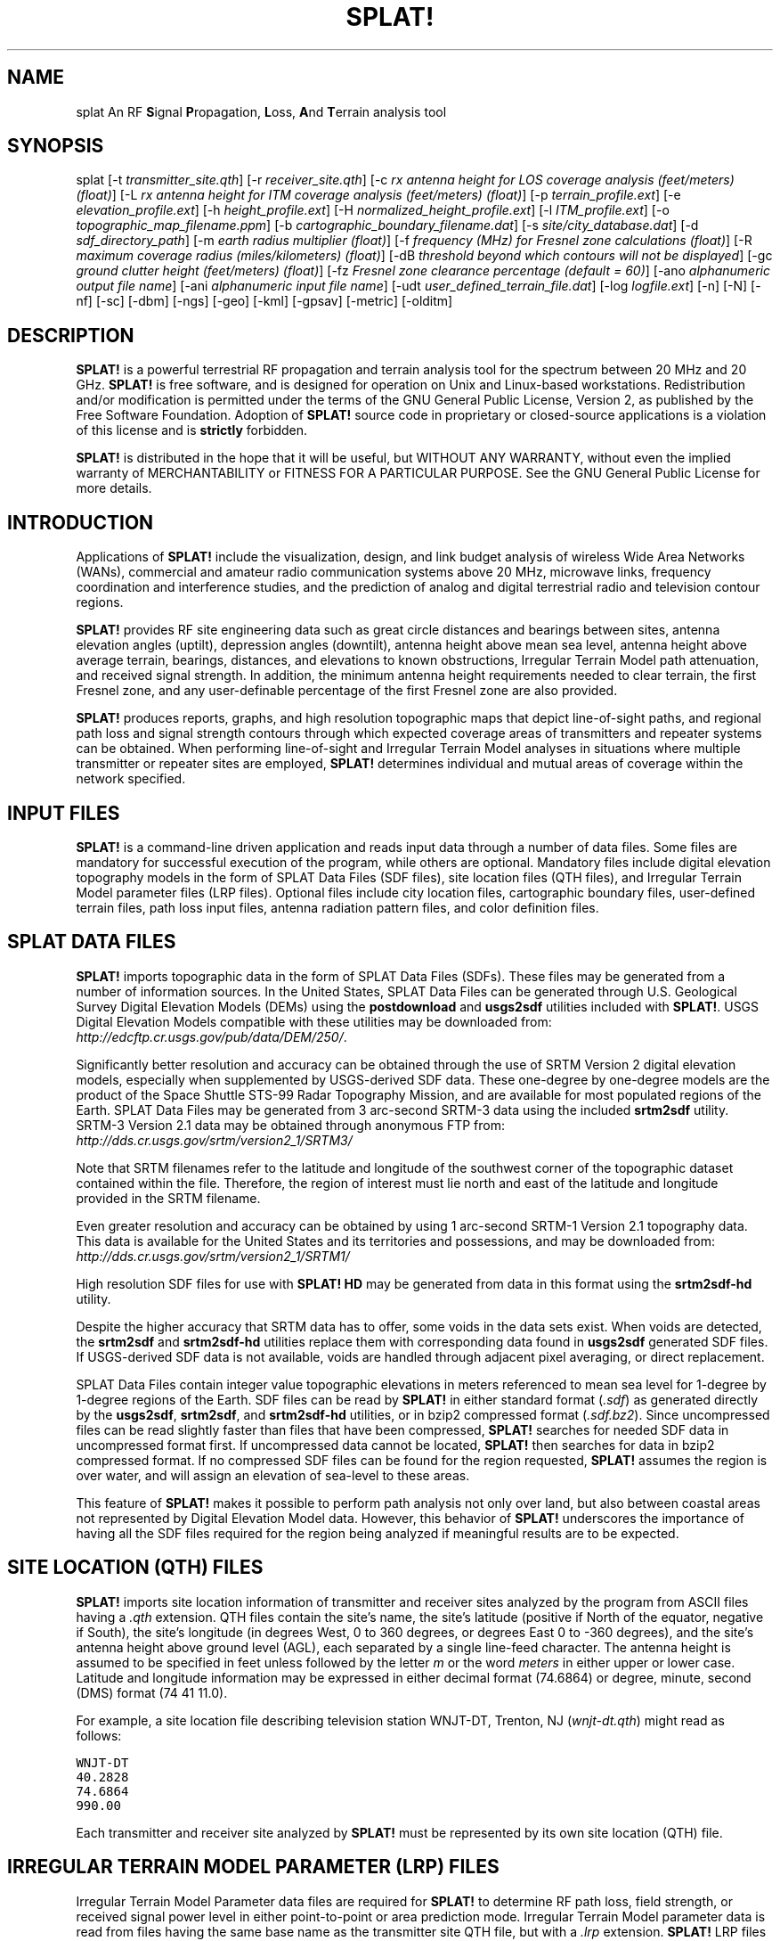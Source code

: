 .TH SPLAT! 1 "25 July 2013" "KD2BD Software" "KD2BD Software"
.SH NAME
splat An RF \fBS\fPignal \fBP\fPropagation, \fBL\fPoss, \fBA\fPnd \fBT\fPerrain analysis tool
.SH SYNOPSIS
splat [-t  \fItransmitter_site.qth\fP]
[-r \fIreceiver_site.qth\fP]
[-c \fIrx antenna height for LOS coverage analysis (feet/meters) (float)\fP]
[-L \fIrx antenna height for ITM coverage analysis (feet/meters) (float)\fP]
[-p \fIterrain_profile.ext\fP]
[-e \fIelevation_profile.ext\fP]
[-h \fIheight_profile.ext\fP]
[-H \fInormalized_height_profile.ext\fP]
[-l \fIITM_profile.ext\fP]
[-o \fItopographic_map_filename.ppm\fP]
[-b \fIcartographic_boundary_filename.dat\fP]
[-s \fIsite/city_database.dat\fP]
[-d \fIsdf_directory_path\fP]
[-m \fIearth radius multiplier (float)\fP]
[-f \fIfrequency (MHz) for Fresnel zone calculations (float)\fP]
[-R \fImaximum coverage radius (miles/kilometers) (float)\fP]
[-dB \fIthreshold beyond which contours will not be displayed\fP]
[-gc \fIground clutter height (feet/meters) (float)\fP]
[-fz \fIFresnel zone clearance percentage (default = 60)\fP]
[-ano \fIalphanumeric output file name\fP]
[-ani \fIalphanumeric input file name\fP]
[-udt \fIuser_defined_terrain_file.dat\fP]
[-log \fIlogfile.ext\fP]
[-n]
[-N]
[-nf]
[-sc]
[-dbm]
[-ngs]
[-geo]
[-kml]
[-gpsav]
[-metric]
[-olditm]
.SH DESCRIPTION
\fBSPLAT!\fP is a powerful terrestrial RF propagation and terrain
analysis tool for the spectrum between 20 MHz and 20 GHz.
\fBSPLAT!\fP is free software, and is designed for operation on Unix
and Linux-based workstations.  Redistribution and/or modification
is permitted under the terms of the GNU General Public License, Version 2,
as published by the Free Software Foundation.  Adoption of \fBSPLAT!\fP
source code in proprietary or closed-source applications is a violation
of this license and is \fBstrictly\fP forbidden. 

\fBSPLAT!\fP is distributed in the hope that it will be useful, but
WITHOUT ANY WARRANTY, without even the implied warranty of MERCHANTABILITY
or FITNESS FOR A PARTICULAR PURPOSE.  See the GNU General Public License
for more details.
.SH INTRODUCTION
Applications of \fBSPLAT!\fP include the visualization, design, and
link budget analysis of wireless Wide Area Networks (WANs), commercial
and amateur radio communication systems above 20 MHz, microwave links,
frequency coordination and interference studies, and the prediction
of analog and digital terrestrial radio and television contour regions.

\fBSPLAT!\fP provides RF site engineering data such as great circle
distances and bearings between sites, antenna elevation angles (uptilt),
depression angles (downtilt), antenna height above mean sea level,
antenna height above average terrain, bearings, distances, and elevations
to known obstructions, Irregular Terrain Model path attenuation, and
received signal strength.  In addition, the minimum antenna height
requirements needed to clear terrain, the first Fresnel zone, and any
user-definable percentage of the first Fresnel zone are also provided.

\fBSPLAT!\fP produces reports, graphs, and high resolution topographic
maps that depict line-of-sight paths, and regional path loss and signal
strength contours through which expected coverage areas of transmitters
and repeater systems can be obtained.  When performing line-of-sight
and Irregular Terrain Model analyses in situations where multiple
transmitter or repeater sites are employed, \fBSPLAT!\fP determines
individual and mutual areas of coverage within the network specified.
.SH INPUT FILES
\fBSPLAT!\fP is a command-line driven application and reads input
data through a number of data files.  Some files are mandatory for
successful execution of the program, while others are optional.
Mandatory files include digital elevation topography models in the
form of SPLAT Data Files (SDF files), site location files (QTH
files), and Irregular Terrain Model parameter files (LRP files).
Optional files include city location files, cartographic boundary
files, user-defined terrain files, path loss input files, antenna
radiation pattern files, and color definition files.
.SH SPLAT DATA FILES
\fBSPLAT!\fP imports topographic data in the form of SPLAT Data Files
(SDFs).  These files may be generated from a number of information sources.
In the United States, SPLAT Data Files can be generated through U.S.
Geological Survey Digital Elevation Models (DEMs) using the
\fBpostdownload\fP and \fBusgs2sdf\fP utilities included with \fBSPLAT!\fP.
USGS Digital Elevation Models compatible with these utilities may be
downloaded from:
\fIhttp://edcftp.cr.usgs.gov/pub/data/DEM/250/\fP.

Significantly better resolution and accuracy can be obtained through
the use of SRTM Version 2 digital elevation models, especially when
supplemented by USGS-derived SDF data.  These one-degree by
one-degree models are the product of the Space Shuttle STS-99
Radar Topography Mission, and are available for most populated
regions of the Earth.  SPLAT Data Files may be generated from
3 arc-second SRTM-3 data using the included \fBsrtm2sdf\fP utility.
SRTM-3 Version 2.1 data may be obtained through anonymous FTP from:
\fIhttp://dds.cr.usgs.gov/srtm/version2_1/SRTM3/\fP

Note that SRTM filenames refer to the latitude and longitude of the
southwest corner of the topographic dataset contained within the file.
Therefore, the region of interest must lie north and east of the latitude
and longitude provided in the SRTM filename.

Even greater resolution and accuracy can be obtained by using 1 arc-second
SRTM-1 Version 2.1 topography data.  This data is available for the United
States and its territories and possessions, and may be downloaded from:
\fIhttp://dds.cr.usgs.gov/srtm/version2_1/SRTM1/\fP

High resolution SDF files for use with \fBSPLAT! HD\fP may be generated
from data in this format using the \fBsrtm2sdf-hd\fP utility.

Despite the higher accuracy that SRTM data has to offer, some voids
in the data sets exist.  When voids are detected, the \fBsrtm2sdf\fP
and \fBsrtm2sdf-hd\fP utilities replace them with corresponding data
found in \fBusgs2sdf\fP generated SDF files.  If USGS-derived SDF data
is not available, voids are handled through adjacent pixel averaging,
or direct replacement.

SPLAT Data Files contain integer value topographic elevations in meters
referenced to mean sea level for 1-degree by 1-degree regions of the
Earth.  SDF files can be read by \fBSPLAT!\fP in either standard format
(\fI.sdf\fP) as generated directly by the \fBusgs2sdf\fP, \fBsrtm2sdf\fP,
and \fBsrtm2sdf-hd\fP utilities, or in bzip2 compressed format
(\fI.sdf.bz2\fP).  Since uncompressed files can be read slightly faster
than files that have been compressed, \fBSPLAT!\fP searches for needed
SDF data in uncompressed format first.  If uncompressed data cannot be
located, \fBSPLAT!\fP then searches for data in bzip2 compressed format.
If no compressed SDF files can be found for the region requested,
\fBSPLAT!\fP assumes the region is over water, and will assign an
elevation of sea-level to these areas.

This feature of \fBSPLAT!\fP makes it possible to perform path analysis
not only over land, but also between coastal areas not represented by
Digital Elevation Model data.  However, this behavior of \fBSPLAT!\fP
underscores the importance of having all the SDF files required for
the region being analyzed if meaningful results are to be expected.
.SH SITE LOCATION (QTH) FILES
\fBSPLAT!\fP imports site location information of transmitter and receiver
sites analyzed by the program from ASCII files having a \fI.qth\fP extension.
QTH files contain the site's name, the site's latitude (positive if North
of the equator, negative if South), the site's longitude (in degrees West,
0 to 360 degrees, or degrees East 0 to -360 degrees), and the site's
antenna height above ground level (AGL), each separated by a single
line-feed character.  The antenna height is assumed to be specified in
feet unless followed by the letter \fIm\fP or the word \fImeters\fP in
either upper or lower case.  Latitude and longitude information may be
expressed in either decimal format (74.6864) or degree, minute, second
(DMS) format (74 41 11.0).

For example, a site location file describing television station WNJT-DT,
Trenton, NJ (\fIwnjt-dt.qth\fP) might read as follows:
\fC

        WNJT-DT
        40.2828
        74.6864
        990.00
\fR

Each transmitter and receiver site analyzed by \fBSPLAT!\fP must be
represented by its own site location (QTH) file.
.SH IRREGULAR TERRAIN MODEL PARAMETER (LRP) FILES
Irregular Terrain Model Parameter data files are required for \fBSPLAT!\fP
to determine RF path loss, field strength, or received signal power
level in either point-to-point or area prediction mode.  Irregular
Terrain Model parameter data is read from files having the same base
name as the transmitter site QTH file, but with a \fI.lrp\fP extension.
\fBSPLAT!\fP LRP files share the following format (\fIwnjt-dt.lrp\fP):
\fC

        15.000  ; Earth Dielectric Constant (Relative permittivity)
        0.005   ; Earth Conductivity (Siemens per meter)
        301.000 ; Atmospheric Bending Constant (N-units)
        647.000 ; Frequency in MHz (20 MHz to 20 GHz)
        5       ; Radio Climate (5 = Continental Temperate)
        0       ; Polarization (0 = Horizontal, 1 = Vertical)
        0.50    ; Fraction of situations (50% of locations)
        0.90    ; Fraction of time (90% of the time)
        46000.0 ; Effective Radiated Power (ERP) in Watts (optional)
\fR

If an LRP file corresponding to the tx_site QTH file cannot
be found, \fBSPLAT!\fP scans the current working directory for
the file "splat.lrp".  If this file cannot be found, then default
parameters will be assigned by \fBSPLAT!\fP and a corresponding
"splat.lrp" file containing these default parameters will be written
to the current working directory.  The generated "splat.lrp" file can
then be edited by the user as needed.

Typical Earth dielectric constants and conductivity values are as
follows:
\fC
                           Dielectric Constant  Conductivity
        Salt water       :        80                5.000
        Good ground      :        25                0.020
        Fresh water      :        80                0.010
        Marshy land      :        12                0.007
        Farmland, forest :        15                0.005
        Average ground   :        15                0.005
        Mountain, sand   :        13                0.002
        City             :         5                0.001
        Poor ground      :         4                0.001
\fR

Radio climate codes used by \fBSPLAT!\fP are as follows:
\fC

        1: Equatorial (Congo)
        2: Continental Subtropical (Sudan)
        3: Maritime Subtropical (West coast of Africa)
        4: Desert (Sahara)
        5: Continental Temperate
        6: Maritime Temperate, over land (UK and west coasts of US & EU)
        7: Maritime Temperate, over sea
\fR

The Continental Temperate climate is common to large land masses in
the temperate zone, such as the United States.  For paths shorter than
100 km, there is little difference between Continental and Maritime
Temperate climates.

The seventh and eighth parameters in the \fI.lrp\fP file correspond
to the statistical analysis provided by the ITM model.  In this
example, \fBSPLAT!\fP will return the maximum path loss occurring 50%
of the time (fraction of time, or Time Variability) in 90% of situations
(fraction of situations, or Location Variability).  This is often denoted
as F(50,90) in Longley-Rice studies.  In the United States, an F(50,90)
criteria is typically used for digital television (8-level VSB modulation),
while F(50,50) is used for analog (VSB-AM+NTSC) broadcasts.

For further information on ITM propagation model parameters,
please refer to:
\fIhttp://www.its.bldrdoc.gov/resources/radio-propagation-software/itm/itm.aspx\fP and
\fIhttp://www.softwright.com/faq/engineering/prop_longley_rice.html\fP

The last parameter in the \fI.lrp\fP file corresponds to the transmitter's
Effective Radiated Power (ERP), and is optional.  If it is included in the
\fI.lrp\fP file, then \fBSPLAT!\fP will compute received signal strength
levels and field strength level contours when performing ITM studies.
If the parameter is omitted, path loss is computed instead.  The ERP
provided in the \fI.lrp\fP file can be overridden by using
\fBSPLAT!\fP's \fI-erp\fP command-line switch.  If the \fI.lrp\fP file
contains an ERP parameter and the generation of path loss rather than
field strength contours is desired, the ERP can be assigned to zero
using the \fI-erp\fP switch without having to edit the \fI.lrp\fP file
to accomplish the same result.
.SH CITY LOCATION FILES
The names and locations of cities, tower sites, or other points of interest
may be imported and plotted on topographic maps generated by \fBSPLAT!\fP.
\fBSPLAT!\fP imports the names of cities and locations from ASCII files
containing the location of interest's name, latitude, and longitude.
Each field is separated by a comma.  Each record is separated by a
single line feed character.  As was the case with the \fI.qth\fP
files, latitude and longitude information may be entered in either
decimal or degree, minute, second (DMS) format.

For example (\fIcities.dat\fP):
\fC

        Teaneck, 40.891973, 74.014506
        Tenafly, 40.919212, 73.955892
        Teterboro, 40.859511, 74.058908
        Tinton Falls, 40.279966, 74.093924
        Toms River, 39.977777, 74.183580
        Totowa, 40.906160, 74.223310
        Trenton, 40.219922, 74.754665
\fR

A total of five separate city data files may be imported at a time,
and there is no limit to the size of these files.  \fBSPLAT!\fP reads
city data on a "first come/first served" basis, and plots only those
locations whose annotations do not conflict with annotations of
locations read earlier in the current city data file, or in previous
files.  This behavior minimizes clutter in \fBSPLAT!\fP generated
topographic maps, but also mandates that important locations be placed
toward the beginning of the first city data file, and locations less
important be positioned further down the list or in subsequent data
files.

City data files may be generated manually using any text editor,
imported from other sources, or derived from data available from the
U.S. Census Bureau using the \fBcitydecoder\fP utility included with
\fBSPLAT!\fP.  Such data is available free of charge via the Internet
at: \fIhttp://web.archive.org/web/20130331172800/http://www.census.gov/geo/www/cob/bdy_files.html\fP, and must be in ASCII format.
.SH CARTOGRAPHIC BOUNDARY DATA FILES
Cartographic boundary data may also be imported to plot the boundaries of
cities, counties, or states on topographic maps generated by \fBSPLAT!\fP.
Such data must be of the form of ARC/INFO Ungenerate (ASCII Format)
Metadata Cartographic Boundary Files, and are available from the U.S.
Census Bureau via the Internet at:
\fIhttp://web.archive.org/web/20130331144934/http://www.census.gov/geo/www/cob/co2000.html#ascii\fP and
\fIhttp://web.archive.org/web/20130507075658/http://www.census.gov/geo/www/cob/pl2000.html#ascii\fP.
A total of five separate cartographic boundary files may be imported
at a time.  It is not necessary to import state boundaries if county
boundaries have already been imported.
.SH PROGRAM OPERATION
\fBSPLAT!\fP is invoked via the command-line using a series of switches
and arguments.  Since \fBSPLAT!\fP is a CPU and memory intensive application,
this type of interface minimizes overhead and lends itself well to
scripted (batch) operations.  \fBSPLAT!\fP's CPU and memory scheduling
priority may be modified through the use of the Unix \fBnice\fP command.

The number and type of switches passed to \fBSPLAT!\fP determine its
mode of operation and method of output data generation.  Nearly all
of \fBSPLAT!\fP's switches may be cascaded in any order on the command
line when invoking the program.  Simply typing \fCsplat\fR on the command
line will return a summary of \fBSPLAT!\fP's command line options:
\fC

                 --==[ SPLAT! v1.4.1 Available Options... ]==--

       -t txsite(s).qth (max of 4 with -c, max of 30 with -L)
       -r rxsite.qth
       -c plot coverage of TX(s) with an RX antenna at X feet/meters AGL
       -L plot path loss map of TX based on an RX at X feet/meters AGL
       -s filename(s) of city/site file(s) to import (5 max)
       -b filename(s) of cartographic boundary file(s) to import (5 max)
       -p filename of terrain profile graph to plot
       -e filename of terrain elevation graph to plot
       -h filename of terrain height graph to plot
       -H filename of normalized terrain height graph to plot
       -l filename of path loss graph to plot
       -o filename of topographic map to generate (.ppm)
       -u filename of user-defined terrain file to import
       -d sdf file directory path (overrides path in ~/.splat_path file)
       -m earth radius multiplier
       -n do not plot LOS paths in .ppm maps
       -N do not produce unnecessary site or obstruction reports
       -f frequency for Fresnel zone calculation (MHz)
       -R modify default range for -c or -L (miles/kilometers)
      -sc display smooth rather than quantized contour levels
      -db threshold beyond which contours will not be displayed
      -nf do not plot Fresnel zones in height plots
      -fz Fresnel zone clearance percentage (default = 60)
      -gc ground clutter height (feet/meters)
     -ngs display greyscale topography as white in .ppm files
     -erp override ERP in .lrp file (Watts)
     -ano name of alphanumeric output file
     -ani name of alphanumeric input file
     -udt name of user defined terrain input file
     -kml generate Google Earth (.kml) compatible output
     -geo generate an Xastir .geo georeference file (with .ppm output)
     -dbm plot signal power level contours rather than field strength
     -log copy command line string to this output file
   -gpsav preserve gnuplot temporary working files after SPLAT! execution
  -metric employ metric rather than imperial units for all user I/O
  -olditm invoke older ITM propagation model rather than the newer ITWOM

\fR
The command-line options for \fCsplat\fR and \fCsplat-hd\fR are identical.
The \fC-log\fR command line switch causes all invoked command line options
to be logged to a file of your choosing  (\fIlogfile.txt\fP):

\fCsplat -t tx_site -r rx_site -s nj_cities -o topo_map -log logfile.txt\fR

\fBSPLAT!\fP operates in two distinct modes: \fIpoint-to-point mode\fP,
and \fIarea prediction mode\fP.  Either a line-of-sight (LOS) or Irregular
Terrain (ITM) propagation model may be invoked by the user.  True Earth,
four-thirds Earth, or any other user-defined Earth radius may be specified
when performing line-of-sight analysis.
.SH POINT-TO-POINT ANALYSIS
\fBSPLAT!\fP may be used to perform line-of-sight terrain analysis
between two specified site locations.  For example:

\fCsplat -t tx_site.qth -r rx_site.qth\fR

invokes a line-of-sight terrain analysis between the transmitter
specified in \fItx_site.qth\fP and receiver specified in \fIrx_site.qth\fP
using a True Earth radius model, and writes a \fBSPLAT!\fP Path Analysis
Report to the current working directory.  The report contains details of
the transmitter and receiver sites, and identifies the location of any
obstructions detected along the line-of-sight path.  If an obstruction
can be cleared by raising the receive antenna to a greater altitude,
\fBSPLAT!\fP will indicate the minimum antenna height required for a
line-of-sight path to exist between the transmitter and receiver locations
specified.  Note that imperial units (miles, feet) are specified unless
the \fI-metric\fP switch is added to \fBSPLAT!\fP's command line options:

\fCsplat -t tx_site.qth -r rx_site.qth -metric\fR

If the antenna must be raised a significant amount, this determination
may take a few moments.  Note that the results provided are the \fIminimum\fP
necessary for a line-of-sight path to exist, and in the case of this
simple example, do not take Fresnel zone clearance requirements into
consideration.

\fIqth\fP extensions are assumed by \fBSPLAT!\fP for QTH files, and
are optional when specifying -t and -r arguments on the command-line.
\fBSPLAT!\fP automatically reads all SPLAT Data Files necessary to
conduct the terrain analysis between the sites specified.  \fBSPLAT!\fP
searches for the required SDF files in the current working directory
first.  If the needed files are not found, \fBSPLAT!\fP then searches
in the path specified by the \fI-d\fP command-line switch:

\fCsplat -t tx_site -r rx_site -d /cdrom/sdf/\fR

An external directory path may be specified by placing a ".splat_path"
file under the user's home directory.  This file must contain the full
directory path of last resort to all the SDF files.  The path in the
\fI$HOME/.splat_path\fP file must be of the form of a single line of
ASCII text:

\fC/opt/splat/sdf/\fR

and can be generated using any text editor.

A graph of the terrain profile between the receiver and transmitter
locations as a function of distance from the receiver can be generated
by adding the \fI-p\fP switch:

\fCsplat -t tx_site -r rx_site -p terrain_profile.png\fR

\fBSPLAT!\fP invokes \fBgnuplot\fP when generating graphs.  The filename
extension specified to \fBSPLAT!\fP determines the format of the graph
produced.  \fI.png\fP will produce a 640x480 color PNG graphic file,
while \fI.ps\fP or \fI.postscript\fP will produce postscript output.
Output in formats such as GIF, Adobe Illustrator, AutoCAD dxf,
LaTeX, and many others are available.  Please consult \fBgnuplot\fP,
and \fBgnuplot\fP's documentation for details on all the supported
output formats.

A graph of elevations subtended by the terrain between the receiver and
transmitter as a function of distance from the receiver can be generated
by using the \fI-e\fP switch:

\fCsplat -t tx_site -r rx_site -e elevation_profile.png\fR

The graph produced using this switch illustrates the elevation and
depression angles resulting from the terrain between the receiver's
location and the transmitter site from the perspective of the receiver's
location.  A second trace is plotted between the left side of the graph
(receiver's location) and the location of the transmitting antenna on
the right.  This trace illustrates the elevation angle required for a
line-of-sight path to exist between the receiver and transmitter
locations.  If the trace intersects the elevation profile at any point
on the graph, then this is an indication that a line-of-sight path
does not exist under the conditions given, and the obstructions can
be clearly identified on the graph at the point(s) of intersection.

A graph illustrating terrain height referenced to a line-of-sight
path between the transmitter and receiver may be generated using
the \fI-h\fP switch:

\fCsplat -t tx_site -r rx_site -h height_profile.png\fR

A terrain height plot normalized to the transmitter and receiver
antenna heights can be obtained using the \fI-H\fP switch:

\fCsplat -t tx_site -r rx_site -H normalized_height_profile.png\fR

A contour of the Earth's curvature is also plotted in this mode.

The first Fresnel Zone, and 60% of the first Fresnel Zone can be
added to height profile graphs by adding the \fI-f\fP switch, and
specifying a frequency (in MHz) at which the Fresnel Zone should be
modeled:

\fCsplat -t tx_site -r rx_site -f 439.250 -H normalized_height_profile.png\fR

Fresnel Zone clearances other 60% can be specified using the \fI-fz\fP
switch as follows:

\fCsplat -t tx_site -r rx_site -f 439.250 -fz 75 -H height_profile2.png\fR

A graph showing ITM path loss may be plotted using the \fI-l\fP switch:

\fCsplat -t tx_site -r rx_site -l path_loss_profile.png\fR

As before, adding the \fI-metric\fP switch forces the graphs to
be plotted using metric units of measure.  The \fI-gpsav\fP switch
instructs \fBSPLAT!\fP to preserve (rather than delete) the \fBgnuplot\fP
working files generated during \fBSPLAT!\fP execution, allowing the user
to edit these files and re-run \fBgnuplot\fP if desired. 

When performing a point-to-point analysis, a \fBSPLAT!\fP Path Analysis
Report is generated in the form of a text file with a \fI.txt\fP filename
extension.  The report contains bearings and distances between the
transmitter and receiver, as well as the free-space and ITM path loss
for the path being analyzed.  The mode of propagation for the path is
given as \fILine-of-Sight\fP, \fISingle Horizon\fP, \fIDouble Horizon\fP,
\fIDiffraction Dominant\fP, or \fITroposcatter Dominant\fP.  Additionally,
if the receiver is located at the peak of a single obstruction or at the
peak of a second obstruction, \fBSPLAT!\fP will report \fIRX at Peak
Terrain Along Path\fP when operating under the ITWOM propagation model.

Distances and locations to known obstructions along the path
between transmitter and receiver are also provided.  If the
transmitter's effective radiated power is specified in the
transmitter's corresponding \fI.lrp\fP file, then predicted
signal strength and antenna voltage at the receiving location
is also provided in the Path Analysis Report.

To determine the signal-to-noise (SNR) ratio at remote location
where random Johnson (thermal) noise is the primary limiting
factor in reception:

.EQ
SNR = T - NJ - L + G - NF
.EN

where \fBT\fP is the ERP of the transmitter in dBW in the direction
of the receiver, \fBNJ\fP is Johnson Noise in dBW (-136 dBW for a 6 MHz
television channel), \fBL\fP is the path loss provided by \fBSPLAT!\fP
in dB (as a \fIpositive\fP number), \fBG\fP is the receive antenna gain
in dB over isotropic, and \fBNF\fP is the receiver noise figure in dB.

\fBT\fP may be computed as follows:

.EQ
T = TI + GT
.EN

where \fBTI\fP is actual amount of RF power delivered to the transmitting
antenna in dBW, \fBGT\fP is the transmitting antenna gain (over isotropic)
in the direction of the receiver (or the horizon if the receiver is over
the horizon).

To compute how much more signal is available over the minimum to
necessary to achieve a specific signal-to-noise ratio:

.EQ
Signal_Margin = SNR - S
.EN

where \fBS\fP is the minimum required SNR ratio (15.5 dB for
ATSC (8-level VSB) DTV, 42 dB for analog NTSC television).

A topographic map may be generated by \fBSPLAT!\fP to visualize the
path between the transmitter and receiver sites from yet another
perspective.  Topographic maps generated by \fBSPLAT!\fP display
elevations using a logarithmic grayscale, with higher elevations
represented through brighter shades of gray.  The dynamic range of
the image is scaled between the highest and lowest elevations present
in the map.  The only exception to this is sea-level, which is
represented using the color blue.

Topographic output is invoked using the \fI-o\fP switch:

\fCsplat -t tx_site -r rx_site -o topo_map.ppm\fR

The \fI.ppm\fP extension on the output filename is assumed by
\fBSPLAT!\fP, and is optional.

In this example, \fItopo_map.ppm\fP will illustrate the locations of the
transmitter and receiver sites specified.  In addition, the great circle
path between the two sites will be drawn over locations for which an
unobstructed path exists to the transmitter at a receiving antenna
height equal to that of the receiver site (specified in \fIrx_site.qth\fP).

It may desirable to populate the topographic map with names and locations
of cities, tower sites, or other important locations.  A city file may be
passed to \fBSPLAT!\fP using the \fI-s\fP switch:

\fCsplat -t tx_site -r rx_site -s cities.dat -o topo_map\fR

Up to five separate city files may be passed to \fBSPLAT!\fP at a time
following the \fI-s\fP switch.

County and state boundaries may be added to the map by specifying up
to five U.S. Census Bureau cartographic boundary files using the \fI-b\fP
switch:

\fCsplat -t tx_site -r rx_site -b co34_d00.dat -o topo_map\fR

In situations where multiple transmitter sites are in use, as many as
four site locations may be passed to \fBSPLAT!\fP at a time for analysis:

\fCsplat -t tx_site1 tx_site2 tx_site3 tx_site4 -r rx_site -p profile.png\fR

In this example, four separate terrain profiles and obstruction reports
will be generated by \fBSPLAT!\fP.  A single topographic map can be
specified using the \fI-o\fP switch, and line-of-sight paths between
each transmitter and the receiver site indicated will be produced on
the map, each in its own color.  The path between the first transmitter
specified to the receiver will be in green, the path between the
second transmitter and the receiver will be in cyan, the path between
the third transmitter and the receiver will be in violet, and the
path between the fourth transmitter and the receiver will be in sienna.

\fBSPLAT!\fP generated topographic maps are 24-bit TrueColor Portable
PixMap (PPM) images.  They may be viewed, edited, or converted to other
graphic formats by popular image viewing applications such as \fBxv\fP,
\fBThe GIMP\fP, \fBImageMagick\fP, and \fBXPaint\fP.  PNG format is
highly recommended for lossless compressed storage of \fBSPLAT!\fP
generated topographic output files.  \fBImageMagick\fP's command-line
utility easily converts \fBSPLAT!\fP's PPM files to PNG format:

\fCconvert splat_map.ppm splat_map.png\fR

Another excellent PPM to PNG command-line utility is available
at: \fIhttp://www.libpng.org/pub/png/book/sources.html\fP.  As a last
resort, PPM files may be compressed using the bzip2 utility, and read
directly by \fBThe GIMP\fP in this format.

The \fI-ngs\fP option assigns all terrain to the color white, and can be
used when it is desirable to generate a map that is devoid of terrain:

\fCsplat -t tx_site -r rx_site -b co34_d00.dat -ngs -o white_map\fR

The resulting .ppm image file can be converted to .png format with a
transparent background using \fBImageMagick\fP's \fBconvert\fP utility:

\fCconvert -transparent "#FFFFFF" white_map.ppm transparent_map.png\fR
.SH REGIONAL COVERAGE ANALYSIS
\fBSPLAT!\fP can analyze a transmitter or repeater site, or network
of sites, and predict the regional coverage for each site specified.
In this mode, \fBSPLAT!\fP can generate a topographic map displaying
the geometric line-of-sight coverage area of the sites based on the
location of each site and the height of receive antenna wishing to
communicate with the site in question.  A regional analysis may be
performed by \fBSPLAT!\fP using the \fI-c\fP switch as follows:

\fCsplat -t tx_site -c 30.0 -s cities.dat -b co34_d00.dat -o tx_coverage\fR

In this example, \fBSPLAT!\fP generates a topographic map called
\fItx_coverage.ppm\fP that illustrates the predicted line-of-sight
regional coverage of \fItx_site\fP to receiving locations having
antennas 30.0 feet above ground level (AGL).  If the \fI-metric\fP
switch is used, the argument following the \fI-c\fP switch is
interpreted as being in meters rather than in feet.  The contents
of \fIcities.dat\fP are plotted on the map, as are the cartographic
boundaries contained in the file \fIco34_d00.dat\fP.

When plotting line-of-sight paths and areas of regional coverage,
\fBSPLAT!\fP by default does not account for the effects of
atmospheric bending.  However, this behavior may be modified
by using the Earth radius multiplier (\fI-m\fP) switch:

\fCsplat -t wnjt-dt -c 30.0 -m 1.333 -s cities.dat -b counties.dat -o map.ppm\fR

An earth radius multiplier of 1.333 instructs \fBSPLAT!\fP to use
the "four-thirds earth" model for line-of-sight propagation analysis.
Any appropriate earth radius multiplier may be selected by the user.
 
When performing a regional analysis, \fBSPLAT!\fP generates a
site report for each station analyzed.  \fBSPLAT!\fP site reports
contain details of the site's geographic location, its height above
mean sea level, the antenna's height above mean sea level, the
antenna's height above average terrain, and the height of the
average terrain calculated toward the bearings of 0, 45, 90, 135,
180, 225, 270, and 315 degrees azimuth.
.SH DETERMINING MULTIPLE REGIONS OF LOS COVERAGE
\fBSPLAT!\fP can also display line-of-sight coverage areas for as
many as four separate transmitter sites on a common topographic map.
For example:

\fCsplat -t site1 site2 site3 site4 -c 10.0 -metric -o network.ppm\fR

plots the regional line-of-sight coverage of site1, site2, site3,
and site4 based on a receive antenna located 10.0 meters above ground
level.  A topographic map is then written to the file \fInetwork.ppm\fP.
The line-of-sight coverage area of the transmitters are plotted as
follows in the colors indicated (along with their corresponding RGB
values in decimal):
\fC

    site1: Green (0,255,0)
    site2: Cyan (0,255,255)
    site3: Medium Violet (147,112,219)
    site4: Sienna 1 (255,130,71)

    site1 + site2: Yellow (255,255,0)
    site1 + site3: Pink (255,192,203)
    site1 + site4: Green Yellow (173,255,47)
    site2 + site3: Orange (255,165,0)
    site2 + site4: Dark Sea Green 1 (193,255,193)
    site3 + site4: Dark Turquoise (0,206,209)

    site1 + site2 + site3: Dark Green (0,100,0)
    site1 + site2 + site4: Blanched Almond (255,235,205)
    site1 + site3 + site4: Medium Spring Green (0,250,154)
    site2 + site3 + site4: Tan (210,180,140)

    site1 + site2 + site3 + site4: Gold2 (238,201,0)
\fR

If separate \fI.qth\fP files are generated, each representing a common
site location but a different antenna height, a single topographic map
illustrating the regional coverage from as many as four separate
locations on a single tower may be generated by \fBSPLAT!\fP.
.SH PATH LOSS ANALYSIS 
If the \fI-c\fP switch is replaced by a \fI-L\fP switch, an ITM
path loss map for a transmitter site may be generated:

\fCsplat -t wnjt -L 30.0 -s cities.dat -b co34_d00.dat -o path_loss_map\fR

In this mode, \fBSPLAT!\fP generates a multi-color map illustrating
expected signal levels in areas surrounding the transmitter site.  A
legend at the bottom of the map correlates each color with a specific
path loss range in decibels.

The \fI-db\fP switch allows a threshold to be set beyond which contours
will not be plotted on the map.  For example, if a path loss beyond -140 dB
is irrelevant to the survey being conducted, \fBSPLAT!\fP's path loss plot
can be constrained to the region bounded by the 140 dB attenuation contour
as follows:

\fCsplat -t wnjt-dt -L 30.0 -s cities.dat -b co34_d00.dat -db 140 -o plot.ppm\fR

The path loss contour threshold may be expressed as either a positive or
negative quantity.

The path loss analysis range may be modified to a user-specific
distance using the \fI-R\fP switch.  The argument must be given in miles
(or kilometers if the \fI-metric\fP switch is used).  If a range wider
than the generated topographic map is specified, \fBSPLAT!\fP will
perform ITM path loss calculations between all four corners of the
area prediction map.

The colors used to illustrate contour regions in \fBSPLAT!\fP generated
coverage maps may be tailored by the user by creating or modifying
\fBSPLAT!\fP's color definition files.  \fBSPLAT!\fP color definition
files have the same base name as the transmitter's \fI.qth\fP file,
but carry \fI.lcf\fP, \fI.scf\fP, and \fI.dcf\fP extensions.  If the
necessary file does not exist in the current working when \fBSPLAT!\fP
is run, a file containing default color definition parameters that
is suitable for manual editing by the user is written into the current
directory.

When a regional ITM analysis is performed and the transmitter's
ERP is not specified or is zero, a \fI.lcf\fP path loss color
definition file corresponding to the transmitter site (\fI.qth\fP) is
read by \fBSPLAT!\fP from the current working directory.  If a \fI.lcf\fP
file corresponding to the transmitter site is not found, then a default
file suitable for manual editing by the user is automatically generated
by \fBSPLAT!\fP.

A path loss color definition file possesses the following structure
(\fIwnjt-dt.lcf\fP):
\fC

 ; SPLAT! Auto-generated Path-Loss Color Definition ("wnjt-dt.lcf") File
 ;
 ; Format for the parameters held in this file is as follows:
 ;
 ;    dB: red, green, blue
 ;
 ; ...where "dB" is the path loss (in dB) and
 ; "red", "green", and "blue" are the corresponding RGB color
 ; definitions ranging from 0 to 255 for the region specified.
 ;
 ; The following parameters may be edited and/or expanded
 ; for future runs of SPLAT!  A total of 32 contour regions
 ; may be defined in this file.
 ;
 ;
  80: 255,   0,   0
  90: 255, 128,   0
 100: 255, 165,   0
 110: 255, 206,   0
 120: 255, 255,   0
 130: 184, 255,   0
 140:   0, 255,   0
 150:   0, 208,   0
 160:   0, 196, 196
 170:   0, 148, 255
 180:  80,  80, 255
 190:   0,  38, 255
 200: 142,  63, 255
 210: 196,  54, 255
 220: 255,   0, 255
 230: 255, 194, 204
\fR

If the path loss is less than 80 dB, the color Red (RGB = 255, 0, 0) is
assigned to the region.  If the path loss is greater than or equal to
80 dB, but less than 90 db, then Dark Orange (255, 128, 0) is assigned
to the region.  Orange (255, 165, 0) is assigned to regions having a
path loss greater than or equal to 90 dB, but less than 100 dB, and
so on.  Greyscale terrain is displayed beyond the 230 dB path loss
contour. Adding the \fI-sc\fP switch will smooth the transitions between
the specified quantized contour levels.
.SH FIELD STRENGTH ANALYSIS 
If the transmitter's effective radiated power (ERP) is specified in
the transmitter's \fI.lrp\fP file, or expressed on the command-line using
the \fI-erp\fP switch, field strength contours referenced to decibels
over one microvolt per meter (dBuV/m) rather than path loss are produced:

\fCsplat -t wnjt-dt -L 30.0 -erp 46000 -db 30 -o plot.ppm\fR

The \fI-db\fP switch can be used in this mode as before to limit the
extent to which field strength contours are plotted.  When plotting
field strength contours, however, the argument given is interpreted
as being expressed in dBuV/m.

\fBSPLAT!\fP field strength color definition files share a very
similar structure to \fI.lcf\fP files used for plotting path loss:
\fC

 ; SPLAT! Auto-generated Signal Color Definition ("wnjt-dt.scf") File
 ;
 ; Format for the parameters held in this file is as follows:
 ;
 ;    dBuV/m: red, green, blue
 ;
 ; ...where "dBuV/m" is the signal strength (in dBuV/m) and
 ; "red", "green", and "blue" are the corresponding RGB color
 ; definitions ranging from 0 to 255 for the region specified.
 ;
 ; The following parameters may be edited and/or expanded
 ; for future runs of SPLAT!  A total of 32 contour regions
 ; may be defined in this file.
 ;
 ;
 128: 255,   0,   0
 118: 255, 165,   0
 108: 255, 206,   0
  98: 255, 255,   0
  88: 184, 255,   0
  78:   0, 255,   0
  68:   0, 208,   0
  58:   0, 196, 196
  48:   0, 148, 255
  38:  80,  80, 255
  28:   0,  38, 255
  18: 142,  63, 255
   8: 140,   0, 128
\fR

If the signal strength is greater than or equal to 128 dB over 1 microvolt
per meter (dBuV/m), the color Red (255, 0, 0) is displayed for the region.
If the signal strength is greater than or equal to 118 dBuV/m, but less than
128 dBuV/m, then the color Orange (255, 165, 0) is displayed, and so on.
Greyscale terrain is displayed for regions with signal strengths less than
8 dBuV/m.

Signal strength contours for some common VHF and UHF broadcasting services
in the United States are as follows:
\fC



       Analog Television Broadcasting
       ------------------------------
       Channels 2-6:       City Grade: >= 74 dBuV/m
                              Grade A: >= 68 dBuV/m
                              Grade B: >= 47 dBuV/m
       --------------------------------------------
       Channels 7-13:      City Grade: >= 77 dBuV/m
                              Grade A: >= 71 dBuV/m
                              Grade B: >= 56 dBuV/m
       --------------------------------------------
       Channels 14-69:   Indoor Grade: >= 94 dBuV/m
                           City Grade: >= 80 dBuV/m
                              Grade A: >= 74 dBuV/m
                              Grade B: >= 64 dBuV/m

       Digital Television Broadcasting
       -------------------------------
       Channels 2-6:       City Grade: >= 35 dBuV/m
                    Service Threshold: >= 28 dBuV/m
       --------------------------------------------
       Channels 7-13:      City Grade: >= 43 dBuV/m
                    Service Threshold: >= 36 dBuV/m
       --------------------------------------------
       Channels 14-69:     City Grade: >= 48 dBuV/m
                    Service Threshold: >= 41 dBuV/m

       NOAA Weather Radio (162.400 - 162.550 MHz)
       ------------------------------------------
                  Reliable: >= 18 dBuV/m
              Not reliable: <  18 dBuV/m
       Unlikely to receive: <  0 dBuV/m

       FM Radio Broadcasting (88.1 - 107.9 MHz)
       ----------------------------------------
       Analog Service Contour:  60 dBuV/m
       Digital Service Contour: 65 dBuV/m	
\fR

.SH RECEIVED POWER LEVEL ANALYSIS 
If the transmitter's effective radiated power (ERP) is specified in
the transmitter's \fI.lrp\fP file, or expressed on the command-line using
the \fI-erp\fP switch, and the \fI-dbm\fP switch is invoked, received
power level contours referenced to decibels over one milliwatt (dBm)
are produced:

\fCsplat -t wnjt-dt -L 30.0 -erp 46000 -dbm -db -100 -o plot.ppm\fR

The \fI-db\fP switch can be used to limit the extent to which received
power level contours are plotted.  When plotting power level contours,
the argument given is interpreted as being expressed in dBm.

\fBSPLAT!\fP received power level color definition files share a very
similar structure to the color definition files described earlier,
except that the power levels in dBm may be either positive or negative,
and are limited to a range between +40 dBm and -200 dBm:
\fC

 ; SPLAT! Auto-generated DBM Signal Level Color Definition ("wnjt-dt.dcf") File
 ;
 ; Format for the parameters held in this file is as follows:
 ;
 ;    dBm: red, green, blue
 ;
 ; ...where "dBm" is the received signal power level between +40 dBm
 ; and -200 dBm, and "red", "green", and "blue" are the corresponding
 ; RGB color definitions ranging from 0 to 255 for the region specified.
 ;
 ; The following parameters may be edited and/or expanded
 ; for future runs of SPLAT!  A total of 32 contour regions
 ; may be defined in this file.
 ;
 ;
   +0: 255,   0,   0
  -10: 255, 128,   0
  -20: 255, 165,   0
  -30: 255, 206,   0
  -40: 255, 255,   0
  -50: 184, 255,   0
  -60:   0, 255,   0
  -70:   0, 208,   0
  -80:   0, 196, 196
  -90:   0, 148, 255
 -100:  80,  80, 255
 -110:   0,  38, 255
 -120: 142,  63, 255
 -130: 196,  54, 255
 -140: 255,   0, 255
 -150: 255, 194, 204
\fR

.SH ANTENNA RADIATION PATTERN PARAMETERS
Normalized field voltage patterns for a transmitting antenna's horizontal
and vertical planes are imported automatically into \fBSPLAT!\fP when a
path loss, field strength, or received power level coverage analysis is
performed.  Antenna pattern data is read from a pair of files having
the same base name as the transmitter and LRP files, but with \fI.az\fP
and \fI.el\fP extensions for azimuth and elevation pattern files,
respectively.  Specifications regarding pattern rotation (if any) and
mechanical beam tilt and tilt direction (if any) are also contained
within \fBSPLAT!\fP antenna pattern files.

For example, the first few lines of a \fBSPLAT!\fP azimuth pattern file
might appear as follows (\fIkvea.az\fP):
\fC

        183.0
        0       0.8950590
        1       0.8966406
        2       0.8981447
        3       0.8995795
        4       0.9009535
        5       0.9022749
        6       0.9035517
        7       0.9047923
        8       0.9060051
\fR

The first line of the \fI.az\fP file specifies the amount of azimuthal
pattern rotation (measured clockwise in degrees from True North) to be
applied by \fBSPLAT!\fP to the data contained in the \fI.az\fP file.
This is followed by azimuth headings (0 to 360 degrees) and their associated
normalized field patterns (0.000 to 1.000) separated by whitespace.

The structure of \fBSPLAT!\fP elevation pattern files is slightly different.
The first line of the \fI.el\fP file specifies the amount of mechanical
beam tilt applied to the antenna.  Note that a \fIdownward tilt\fP
(below the horizon) is expressed as a \fIpositive angle\fP, while an
\fIupward tilt\fP (above the horizon) is expressed as a \fInegative angle\fP.
This data is followed by the azimuthal direction of the tilt, separated by
whitespace.

The remainder of the file consists of elevation angles and their
corresponding normalized voltage radiation pattern (0.000 to 1.000)
values separated by whitespace.  Elevation angles must be specified
over a -10.0 to +90.0 degree range.  As was the convention with mechanical
beamtilt, \fInegative elevation angles\fP are used to represent elevations
\fIabove the horizon\fP, while \fIpositive angles\fP represents elevations
\fIbelow the horizon\fP.

For example, the first few lines a \fBSPLAT!\fP elevation pattern file
might appear as follows (\fIkvea.el\fP):
\fC

        1.1    130.0
       -10.0   0.172
       -9.5    0.109
       -9.0    0.115
       -8.5    0.155
       -8.0    0.157
       -7.5    0.104
       -7.0    0.029
       -6.5    0.109
       -6.0    0.185
\fR

In this example, the antenna is mechanically tilted downward 1.1 degrees
towards an azimuth of 130.0 degrees.

For best results, the resolution of azimuth pattern data should be
specified to the nearest degree azimuth, and elevation pattern data
resolution should be specified to the nearest 0.01 degrees.  If the
pattern data specified does not reach this level of resolution,
\fBSPLAT!\fP will interpolate the values provided to determine the
data at the required resolution, although this may result in a loss
in accuracy.
.SH EXPORTING AND IMPORTING REGIONAL CONTOUR DATA
Performing a regional coverage analysis based on an ITM path analysis
can be a very time consuming process, especially if the analysis is
performed repeatedly to discover what effects changes to a transmitter's
antenna radiation pattern make to the predicted coverage area.

This process can be expedited by exporting the contour data produced
by \fBSPLAT!\fP to an alphanumeric output \fI(.ano)\fP file.  The data
contained in this file can then be modified to incorporate antenna
pattern effects, and imported back into \fBSPLAT!\fP to quickly
produce a revised contour map.  Depending on the way in which
\fBSPLAT!\fP is invoked, alphanumeric output files can describe
regional path loss, signal strength, or received signal power levels.

For example, an alphanumeric output file containing path loss information
can be generated by \fBSPLAT!\fP for a receive site 30 feet above ground
level over a 50 mile radius surrounding a transmitter site to a maximum
path loss of 140 dB (assuming ERP is not specified in the transmitter's
\fI.lrp \fPfile) using the following syntax:

\fCsplat -t kvea -L 30.0 -R 50.0 -db 140 -ano pathloss.dat\fR

If ERP is specified in the \fI.lrp\fP file or on the command line through
the \fI-erp\fP switch, the alphanumeric output file will instead contain
predicted field values in dBuV/m.  If the \fI-dBm\fP command line switch
is used, then the alphanumeric output file will contain receive signal
power levels in dBm.

\fBSPLAT!\fP alphanumeric output files can exceed many hundreds of
megabytes in size.  They contain information relating to the boundaries
of the region they describe followed by latitudes (degrees North),
longitudes (degrees West), azimuths (referenced to True North),
elevations (to the first obstruction), followed by either path loss
(in dB), received field strength (in dBuV/m), or received signal
power level (in dBm) \fBwithout regard to the transmitting antenna's
radiation pattern\fP.

The first few lines of a \fBSPLAT!\fP alphanumeric output file could
take on the following appearance (\fIpathloss.dat\fP):
\fC

        119, 117    ; max_west, min_west
        35, 34      ; max_north, min_north
        34.2265424, 118.0631096, 48.199, -32.747, 67.70
        34.2270358, 118.0624421, 48.199, -19.161, 73.72
        34.2275292, 118.0617747, 48.199, -13.714, 77.24
        34.2280226, 118.0611072, 48.199, -10.508, 79.74
        34.2290094, 118.0597723, 48.199, -11.806, 83.26 *
        34.2295028, 118.0591048, 48.199, -11.806, 135.47 *
        34.2299962, 118.0584373, 48.199, -15.358, 137.06 *
        34.2304896, 118.0577698, 48.199, -15.358, 149.87 *
        34.2314763, 118.0564348, 48.199, -15.358, 154.16 *
        34.2319697, 118.0557673, 48.199, -11.806, 153.42 *
        34.2324631, 118.0550997, 48.199, -11.806, 137.63 *
        34.2329564, 118.0544322, 48.199, -11.806, 139.23 *
        34.2339432, 118.0530971, 48.199, -11.806, 139.75 *
        34.2344365, 118.0524295, 48.199, -11.806, 151.01 *
        34.2349299, 118.0517620, 48.199, -11.806, 147.71 *
        34.2354232, 118.0510944, 48.199, -15.358, 159.49 *
        34.2364099, 118.0497592, 48.199, -15.358, 151.67 *
\fR

Comments can be placed in the file if they are preceeded by a semicolon.
The \fBvim\fP text editor has proven capable of editing files of this size.

Note as was the case in the antenna pattern files, negative elevation
angles refer to upward tilt (above the horizon), while positive angles
refer to downward tilt (below the horizon).  These angles refer to the
elevation to the receiving antenna at the height above ground level
specified using the \fI-L\fP switch \fIif\fP the path between transmitter
and receiver is unobstructed.  If the path between the transmitter
and receiver is obstructed, an asterisk (*) is placed on the end of
the line, and the elevation angle returned by \fBSPLAT!\fP refers the
elevation angle to the first obstruction rather than the geographic
location specified on the line.  This is done in response to the fact
that the ITM model considers the energy reaching a distant point over
an obstructed path to be the result of the energy scattered over the
top of the first obstruction along the path.  Since energy cannot
reach the obstructed location directly, the actual elevation angle
to the destination over such a path becomes irrelevant.

When modifying \fBSPLAT!\fP path loss files to reflect antenna
pattern data, \fIonly the last numeric column\fP should be amended
to reflect the antenna's normalized gain at the azimuth and elevation
angles specified in the file.  Programs and scripts capable of
performing this task are left as an exercise for the user.

Modified alphanumeric output files can be imported back into \fBSPLAT!\fP
for generating revised coverage maps provided that the ERP and -dBm options
are used as they were when the alphanumeric output file was originally
generated:

\fCsplat -t kvea -ani pathloss.dat -s city.dat -b county.dat -o map.ppm\fR

Note that alphanumeric output files generated by \fCsplat\fR cannot
be used with \fCsplat-hd\fR, or vice-versa due to the resolution
incompatibility between the two versions of the program.  Also, each of
the three types of alphanumeric output files are incompatible with one
another, so a file containing path loss data cannot be imported into
\fBSPLAT!\fR to produce signal strength or received power level contours, etc. 
.SH USER-DEFINED TERRAIN INPUT FILES
A user-defined terrain file is a user-generated text file containing
latitudes, longitudes, and heights above ground level of specific terrain
features believed to be of importance to the \fBSPLAT!\fP analysis
being conducted, but noticeably absent from the SDF files being used.
A user-defined terrain file is imported into a \fBSPLAT!\fP analysis
using the \fI-udt\fP switch:

\fC splat -t tx_site -r rx_site -udt udt_file.txt -o map.ppm\fR

A user-defined terrain file has the following appearance and structure:
\fC

       40.32180556, 74.1325, 100.0 meters
       40.321805, 74.1315, 300.0
       40.3218055, 74.1305, 100.0 meters
\fR

Terrain height is interpreted as being described in feet above ground
level unless followed by the word \fImeters\fP, and is added \fIon top of\fP
the terrain specified in the SDF data for the locations specified.  Be
aware that each user-defined terrain feature specified will be interpreted
as being 3-arc seconds in both latitude and longitude in \fCsplat\fR and
1 arc-second in latitude and longitude in \fCsplat-hd\fR.  Features
described in the user-defined terrain file that overlap previously
defined features in the file are ignored by \fBSPLAT!\fP to avoid
ambiguity.
.SH GROUND CLUTTER
The height of ground clutter can be specified using the \fI-gc\fP switch:
\fC

      splat -t wnjt-dt -r kd2bd -gc 30.0 -H wnjt-dt_path.png
\fR

The \fI-gc\fP switch as the effect of raising the overall terrain by the
specified amount in feet (or meters if the \fI-metric\fP switch is invoked),
except over areas at sea-level and at the transmitting and receiving
antenna locations.
.SH SIMPLE TOPOGRAPHIC MAP GENERATION
In certain situations it may be desirable to generate a topographic map
of a region without plotting coverage areas, line-of-sight paths, or
generating obstruction reports.  There are several ways of doing this.
If one wishes to generate a topographic map illustrating the location
of a transmitter and receiver site along with a brief text report
describing the locations and distances between the sites, the \fI-n\fP
switch should be invoked as follows:

\fCsplat -t tx_site -r rx_site -n -o topo_map.ppm\fR

If no text report is desired, then the \fI-N\fP switch is used:

\fCsplat -t tx_site -r rx_site -N -o topo_map.ppm\fR

If a topographic map centered about a single site out to a minimum
specified radius is desired instead, a command similar to the following
can be used:

\fCsplat -t tx_site -R 50.0 -s NJ_Cities -b NJ_Counties -o topo_map.ppm\fR

where -R specifies the minimum radius of the map in miles (or kilometers
if the \fI-metric\fP switch is used).  Note that the tx_site name and
location are not displayed in this example.  If display of this information
is desired, simply create a \fBSPLAT!\fP city file (\fI-s\fP option) and
append it to the list of command-line options illustrated above.

If the \fI-o\fP switch and output filename are omitted in these
operations, topographic output is written to a file named \fItx_site.ppm\fP
in the current working directory by default.
.SH GEOREFERENCE FILE GENERATION
Topographic, coverage (\fI-c\fP), and path loss contour (\fI-L\fP) maps
generated by \fBSPLAT!\fP may be imported into \fBXastir\fP (X Amateur
Station Tracking and Information Reporting) software by generating a
georeference file using \fBSPLAT!\fP's \fI-geo\fP switch:

\fCsplat -t kd2bd -R 50.0 -s NJ_Cities -b NJ_Counties -geo -o map.ppm\fR

The georeference file generated will have the same base name as the
\fI-o\fP file specified, but have a \fI .geo\fP extension, and permit
proper interpretation and display of \fBSPLAT!\fP's .ppm graphics in
\fBXastir\fP software.
.SH GOOGLE MAP KML FILE GENERATION
Keyhole Markup Language files compatible with \fBGoogle Earth\fP may
be generated by \fBSPLAT!\fP when performing point-to-point or regional
coverage analyses by invoking the \fI-kml\fP switch:

\fCsplat -t wnjt-dt -r kd2bd -kml\fR

The KML file generated will have the same filename structure as a
Path Analysis Report for the transmitter and receiver site names given,
except it will carry a \fI .kml\fP extension.

Once loaded into \fBGoogle Earth\fP (File --> Open), the KML file
will annotate the map display with the names of the transmitter and
receiver site locations.  The viewpoint of the image will be from the
position of the transmitter site looking towards the location of the
receiver.  The point-to-point path between the sites will be displayed
as a white line while the RF line-of-sight path will be displayed in
green.  \fBGoogle Earth\fP's navigation tools allow the user to
"fly" around the path, identify landmarks, roads, and other
featured content.

When performing regional coverage analysis, the \fI .kml\fP file
generated by \fBSPLAT!\fP will permit path loss or signal strength
contours to be layered on top of \fBGoogle Earth\fP's display along
with a corresponding color key in the upper left-hand corner.  The
generated \fI.kml\fP file will have the same basename as that of
the \fI.ppm\fP file normally generated.
.SH DETERMINATION OF ANTENNA HEIGHT ABOVE AVERAGE TERRAIN
\fBSPLAT!\fP determines antenna height above average terrain (HAAT)
according to the procedure defined by Federal Communications Commission
Part 73.313(d).  According to this definition, terrain elevations along
eight radials between 2 and 10 miles (3 and 16 kilometers) from the site
being analyzed are sampled and averaged for each 45 degrees of azimuth
starting with True North.  If one or more radials lie entirely over water
or over land outside the United States (areas for which no USGS topography
data is available), then those radials are omitted from the calculation
of average terrain.

Note that SRTM-3 elevation data, unlike older USGS data, extends beyond
the borders of the United States.  Therefore, HAAT results may not be
in full compliance with FCC Part 73.313(d) in areas along the borders
of the United States if the SDF files used by \fBSPLAT!\fP are SRTM-derived. 

When performing point-to-point terrain analysis, \fBSPLAT!\fP determines
the antenna height above average terrain only if enough topographic
data has already been loaded by the program to perform the point-to-point
analysis.  In most cases, this will be true, unless the site in question
does not lie within 10 miles of the boundary of the topography data in
memory.

When performing area prediction analysis, enough topography data is
normally loaded by \fBSPLAT!\fP to perform average terrain calculations.
Under such conditions, \fBSPLAT!\fP will provide the antenna height
above average terrain as well as the average terrain above mean sea
level for azimuths of 0, 45, 90, 135, 180, 225, 270, and 315 degrees,
and include such information in the generated site report.  If one or
more of the eight radials surveyed fall over water, or over regions
for which no SDF data is available, \fBSPLAT!\fP reports \fINo Terrain\fP
for the radial paths affected.
.SH ADDITIONAL INFORMATION
The latest news and information regarding \fBSPLAT!\fP software is
available through the official \fBSPLAT!\fP software web page located
at: \fIhttp://www.qsl.net/kd2bd/splat.html\fP.
.SH AUTHORS
.TP
John A. Magliacane, KD2BD <\fIkd2bd@amsat.org\fP>
Creator, Lead Developer
.TP
Doug McDonald <\fImcdonald@scs.uiuc.edu\fP>
Original Longley-Rice ITM Model integration
.TP
Ron Bentley <\fIronbentley@embarqmail.com\fP>
Fresnel Zone plotting and clearance determination

